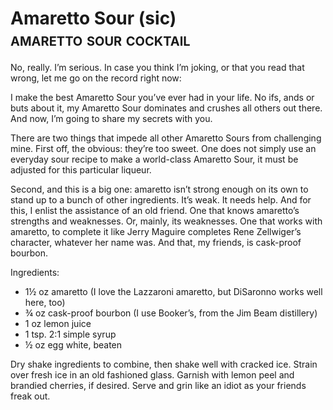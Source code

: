 * Amaretto Sour (sic)                                :amaretto:sour:cocktail:
:PROPERTIES:
:source: http://www.jeffreymorgenthaler.com/2012/i-make-the-best-amaretto-sour-in-the-world/
:author: Jeffrey Morgethaler
:END:

[[./img/amaretto-sour.jpg]]

No, really. I’m serious. In case you think I’m joking, or that you read that
wrong, let me go on the record right now:

I make the best Amaretto Sour you’ve ever had in your life. No ifs, ands or buts
about it, my Amaretto Sour dominates and crushes all others out there. And now,
I’m going to share my secrets with you.

There are two things that impede all other Amaretto Sours from challenging mine.
First off, the obvious: they’re too sweet. One does not simply use an everyday
sour recipe to make a world-class Amaretto Sour, it must be adjusted for this
particular liqueur.

Second, and this is a big one: amaretto isn’t strong enough on its own to stand
up to a bunch of other ingredients. It’s weak. It needs help. And for this, I
enlist the assistance of an old friend. One that knows amaretto’s strengths and
weaknesses. Or, mainly, its weaknesses. One that works with amaretto, to
complete it like Jerry Maguire completes Rene Zellwiger’s character, whatever
her name was. And that, my friends, is cask-proof bourbon.

Ingredients:

- 1½ oz amaretto (I love the Lazzaroni amaretto, but DiSaronno works well here, too)
- ¾ oz cask-proof bourbon (I use Booker’s, from the Jim Beam distillery)
- 1 oz lemon juice
- 1 tsp. 2:1 simple syrup
- ½ oz egg white, beaten

Dry shake ingredients to combine, then shake well with cracked ice. Strain over
fresh ice in an old fashioned glass. Garnish with lemon peel and brandied
cherries, if desired. Serve and grin like an idiot as your friends freak out.
